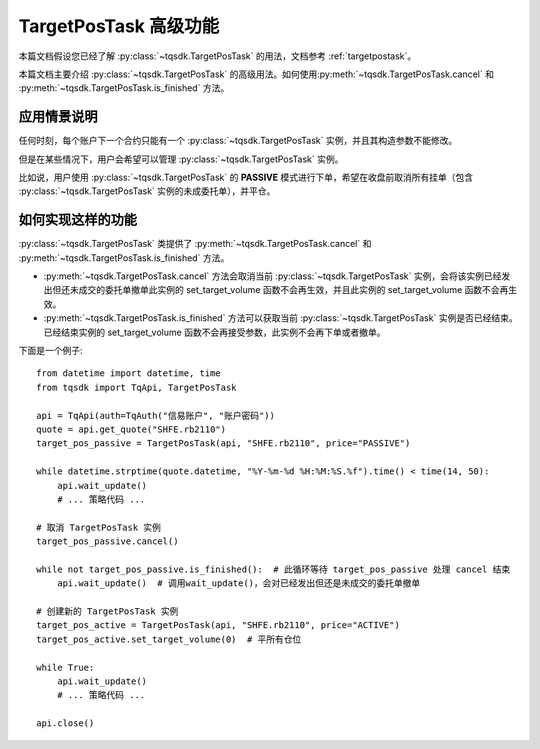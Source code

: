 .. _targetpostask2:

TargetPosTask 高级功能
====================================================

本篇文档假设您已经了解 :py:class:`~tqsdk.TargetPosTask` 的用法，文档参考 :ref:`targetpostask`。

本篇文档主要介绍 :py:class:`~tqsdk.TargetPosTask` 的高级用法。如何使用\
:py:meth:`~tqsdk.TargetPosTask.cancel` 和 :py:meth:`~tqsdk.TargetPosTask.is_finished` 方法。


应用情景说明
----------------------------------------------------

任何时刻，每个账户下一个合约只能有一个 :py:class:`~tqsdk.TargetPosTask` 实例，并且其构造参数不能修改。

但是在某些情况下，用户会希望可以管理 :py:class:`~tqsdk.TargetPosTask` 实例。

比如说，用户使用 :py:class:`~tqsdk.TargetPosTask` 的 **PASSIVE** 模式进行下单，希望在收盘前取消所有挂单（包含 :py:class:`~tqsdk.TargetPosTask` 实例的未成委托单），并平仓。

如何实现这样的功能
----------------------------------------------------

:py:class:`~tqsdk.TargetPosTask` 类提供了 :py:meth:`~tqsdk.TargetPosTask.cancel` 和 :py:meth:`~tqsdk.TargetPosTask.is_finished` 方法。

+ :py:meth:`~tqsdk.TargetPosTask.cancel` 方法会取消当前 :py:class:`~tqsdk.TargetPosTask` 实例，会将该实例已经发出但还未成交的委托单撤单此实例的 set_target_volume 函数不会再生效，并且此实例的 set_target_volume 函数不会再生效。
+ :py:meth:`~tqsdk.TargetPosTask.is_finished` 方法可以获取当前 :py:class:`~tqsdk.TargetPosTask` 实例是否已经结束。已经结束实例的 set_target_volume 函数不会再接受参数，此实例不会再下单或者撤单。

下面是一个例子::

    from datetime import datetime, time
    from tqsdk import TqApi, TargetPosTask

    api = TqApi(auth=TqAuth("信易账户", "账户密码"))
    quote = api.get_quote("SHFE.rb2110")
    target_pos_passive = TargetPosTask(api, "SHFE.rb2110", price="PASSIVE")

    while datetime.strptime(quote.datetime, "%Y-%m-%d %H:%M:%S.%f").time() < time(14, 50):
        api.wait_update()
        # ... 策略代码 ...

    # 取消 TargetPosTask 实例
    target_pos_passive.cancel()

    while not target_pos_passive.is_finished():  # 此循环等待 target_pos_passive 处理 cancel 结束
        api.wait_update()  # 调用wait_update()，会对已经发出但还是未成交的委托单撤单

    # 创建新的 TargetPosTask 实例
    target_pos_active = TargetPosTask(api, "SHFE.rb2110", price="ACTIVE")
    target_pos_active.set_target_volume(0)  # 平所有仓位

    while True:
        api.wait_update()
        # ... 策略代码 ...

    api.close()

